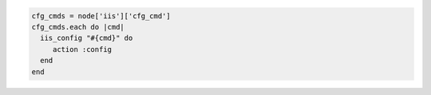 .. This is an included how-to. 

.. To load an array of commands from a node:

.. code-block:: ruby

   cfg_cmds = node['iis']['cfg_cmd']
   cfg_cmds.each do |cmd|
     iis_config "#{cmd}" do
        action :config
     end
   end



